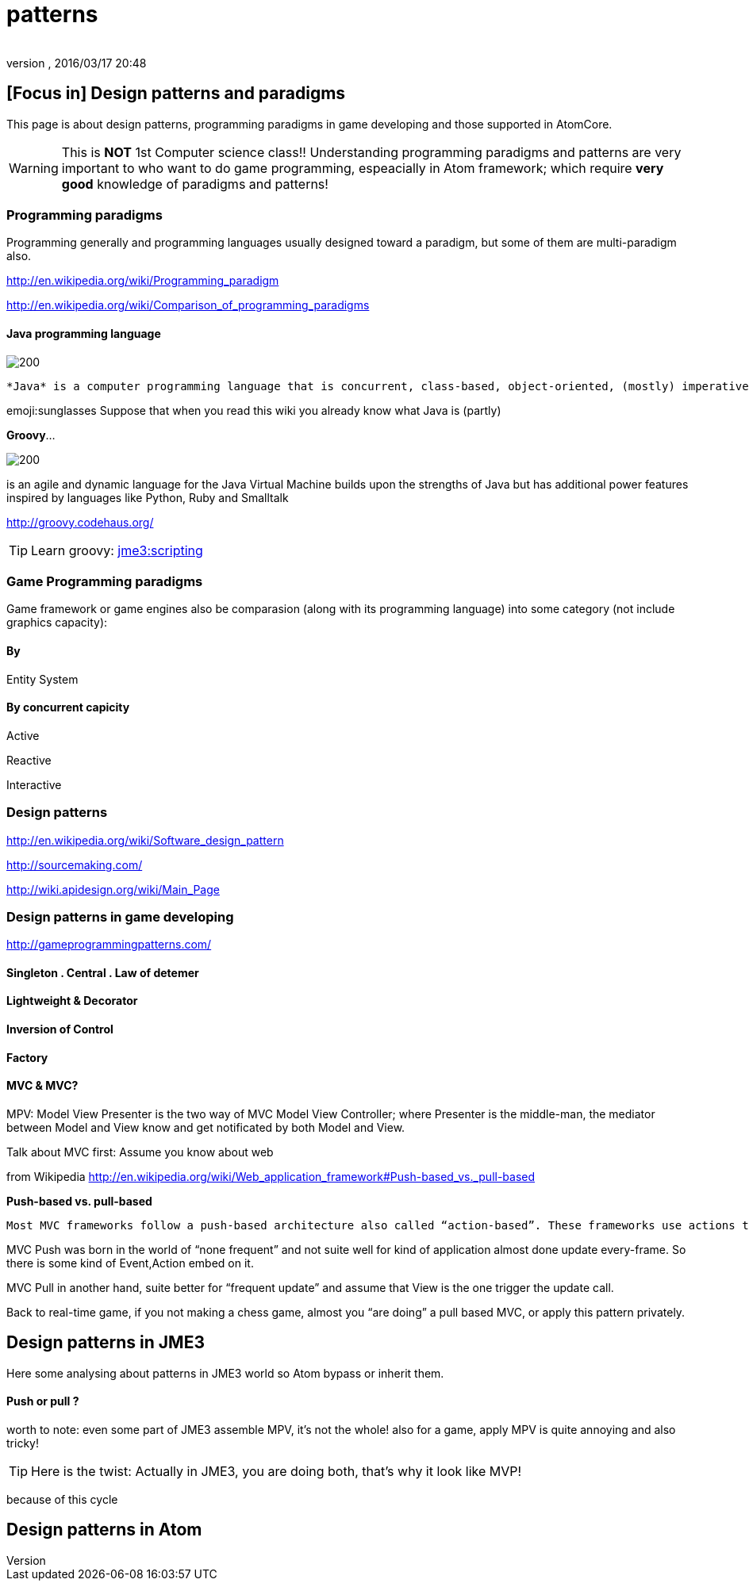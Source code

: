 = patterns
:author: 
:revnumber: 
:revdate: 2016/03/17 20:48
:relfileprefix: ../../../../
:imagesdir: ../../../..
ifdef::env-github,env-browser[:outfilesuffix: .adoc]



== [Focus in] Design patterns and paradigms

This page is about design patterns, programming paradigms in game developing and those supported in AtomCore.

[WARNING]
====
This is *NOT* 1st Computer science class!! Understanding programming paradigms and patterns are very important to who want to do game programming, espeacially in Atom framework; which require *very good* knowledge of paradigms and patterns!
====



=== Programming paradigms

Programming generally and programming languages usually designed toward a paradigm, but some of them are multi-paradigm also.

link:http://en.wikipedia.org/wiki/Programming_paradigm[http://en.wikipedia.org/wiki/Programming_paradigm]

link:http://en.wikipedia.org/wiki/Comparison_of_programming_paradigms[http://en.wikipedia.org/wiki/Comparison_of_programming_paradigms]


==== Java programming language


image::http://upload.wikimedia.org/wikipedia/commons/thumb/a/a4/Java_logo_and_wordmark.svg/150px-Java_logo_and_wordmark.svg.png[200,with="",height="",align="left"]
 *Java* is a computer programming language that is concurrent, class-based, object-oriented, (mostly) imperative, structured (also referred as strictly typed)

emoji:sunglasses Suppose that when you read this wiki you already know what Java is (partly)

*Groovy*… 

image::wiki/groovy-logo.png[200,with="",height="",align="right"]


is an agile and dynamic language for the Java Virtual Machine
builds upon the strengths of Java but has additional power features inspired by languages like Python, Ruby and Smalltalk

link:http://groovy.codehaus.org/[http://groovy.codehaus.org/]


[TIP]
====
Learn groovy: <<jme3/scripting#,jme3:scripting>>
====



=== Game Programming paradigms

Game framework or game engines also be comparasion (along with its programming language) into some category (not include graphics capacity):


==== By

Entity System


==== By concurrent capicity

Active

Reactive

Interactive


=== Design patterns

link:http://en.wikipedia.org/wiki/Software_design_pattern[http://en.wikipedia.org/wiki/Software_design_pattern]

link:http://sourcemaking.com/[http://sourcemaking.com/]

link:http://wiki.apidesign.org/wiki/Main_Page[http://wiki.apidesign.org/wiki/Main_Page]


=== Design patterns in game developing

link:http://gameprogrammingpatterns.com/[http://gameprogrammingpatterns.com/]


==== Singleton . Central . Law of detemer


==== Lightweight & Decorator


==== Inversion of Control


==== Factory


==== MVC & MVC?

MPV: Model View Presenter is the two way of
MVC Model View Controller; where Presenter is the middle-man, the mediator between Model and View know and get notificated by both Model and View.

Talk about MVC first: Assume you know about web

from Wikipedia link:http://en.wikipedia.org/wiki/Web_application_framework#Push-based_vs._pull-based[http://en.wikipedia.org/wiki/Web_application_framework#Push-based_vs._pull-based]

*Push-based vs. pull-based*

....
Most MVC frameworks follow a push-based architecture also called “action-based”. These frameworks use actions that do the required processing, and then “push” the data to the view layer to render the results.[5] Struts, Django, Ruby on Rails, Symfony, Yii, Spring MVC, Stripes, Play, CodeIgniter, and Struts2[6] are good examples of this architecture. An alternative to this is pull-based architecture, sometimes also called “component-based”. These frameworks start with the view layer, which can then “pull” results from multiple controllers as needed. In this architecture, multiple controllers can be involved with a single view. Lift, Tapestry, JBoss Seam, JavaServer Faces, and Wicket are examples of pull-based architectures.
....

MVC Push was born in the world of “none frequent” and not suite well for kind of application almost done update every-frame. So there is some kind of Event,Action embed on it.

MVC Pull in another hand, suite better for “frequent update” and assume that View is the one trigger the update call.

Back to real-time game, if you not making a chess game, almost you “are doing” a pull based MVC, or apply this pattern privately. 


== Design patterns in JME3

Here some analysing about patterns in JME3 world so Atom bypass or inherit them.


==== Push or pull ?

worth to note:
even some part of JME3 assemble MPV, it’s not the whole!
also for a game, apply MPV is quite annoying and also tricky!


[TIP]
====
Here is the twist: Actually in JME3, you are doing both, that’s why it look like MVP!
====


because of this cycle 


== Design patterns in Atom
